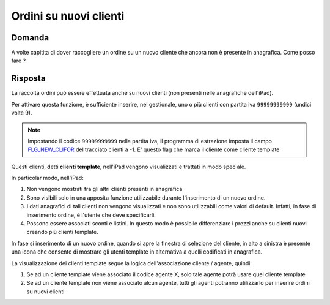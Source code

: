 Ordini su nuovi clienti
=======================

Domanda
-------
A volte capitita di dover raccogliere un ordine su un nuovo cliente che ancora non è presente in anagrafica.
Come posso fare ?

Risposta
--------
La raccolta ordini può essere effettuata anche su nuovi clienti (non presenti nelle anagrafiche dell'iPad).

Per attivare questa funzione, è sufficiente inserire, nel gestionale, uno o più clienti con partita iva ``99999999999`` (undici volte 9).

.. note::

    Impostando il codice ``99999999999`` nella partita iva, il programma di estrazione imposta il campo
    `FLG_NEW_CLIFOR <https://github.com/wedoit-io/AMHelper/blob/master/src/net20/AMHelper/CSV/imp/rec_clifor_gen.cs#L152>`_ del
    tracciato clienti a -1. E' questo flag che marca il cliente come cliente template

Questi clienti, detti **clienti template**, nell'iPad vengono visualizzati e trattati in modo speciale.

In particolar modo, nell'iPad:

1. Non vengono mostrati fra gli altri clienti presenti in anagrafica
2. Sono visibili solo in una apposita funzione utilizzabile durante
   l'inserimento di un nuovo ordine.
3. I dati anagrafici di tali clienti non vengono visualizzati e non sono
   utilizzabili come valori di default. Infatti, in fase di inserimento
   ordine, è l'utente che deve specificarli.
4. Possono essere associati sconti e listini. In questo modo è possibile
   differenziare i prezzi anche su clienti nuovi creando più clienti
   template.

In fase si inserimento di un nuovo ordine, quando si apre la finestra di
selezione del cliente, in alto a sinistra è presente una icona che
consente di mostrare gli utenti template in alternativa a quelli
codificati in anagrafica.

La visualizzazione dei clienti template segue la logica
dell'associazione cliente / agente, quindi:

1. Se ad un cliente template viene associato il codice agente X, solo
   tale agente potrà usare quel cliente template
2. Se ad un cliente template non viene associato alcun agente, tutti gli
   agenti potranno utilizzarlo per inserire ordini su nuovi clienti
